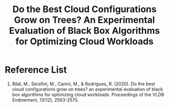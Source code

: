 :PROPERTIES:
:ID:       3232cfb1-4e0a-43a0-b804-c5d76ec57eb6
:END:
#+title: Do the Best Cloud Configurations Grow on Trees? An Experimental Evaluation of Black Box Algorithms for Optimizing Cloud Workloads

* Reference List
1. Bilal, M., Serafini, M., Canini, M., & Rodrigues, R. (2020). Do the best cloud configurations grow on trees? an experimental evaluation of black box algorithms for optimizing cloud workloads. Proceedings of the VLDB Endowment, 13(12), 2563-2575.
